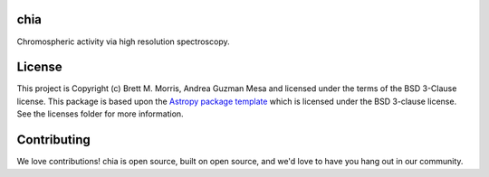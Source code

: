 chia
----

.. image:: https://travis-ci.com/bmorris3/chia.svg?branch=master
    :target: https://travis-ci.com/bmorris3/chia

.. image:: https://readthedocs.org/projects/chia/badge/?version=latest
    :target: https://chia.readthedocs.io/en/latest/?badge=latest
    :alt: Documentation Status

.. image:: http://img.shields.io/badge/powered%20by-AstroPy-orange.svg?style=flat
    :target: http://www.astropy.org
    :alt: Powered by Astropy Badge

Chromospheric activity via high resolution spectroscopy.

License
-------

This project is Copyright (c) Brett M. Morris, Andrea Guzman Mesa and licensed under
the terms of the BSD 3-Clause license. This package is based upon
the `Astropy package template <https://github.com/astropy/package-template>`_
which is licensed under the BSD 3-clause license. See the licenses folder for
more information.


Contributing
------------

We love contributions! chia is open source,
built on open source, and we'd love to have you hang out in our community.